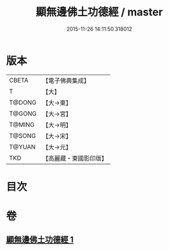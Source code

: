 #+TITLE: 顯無邊佛土功德經 / master
#+DATE: 2015-11-26 14:11:50.318012
* 版本
 |     CBETA|【電子佛典集成】|
 |         T|【大】     |
 |    T@DONG|【大→東】   |
 |    T@GONG|【大→宮】   |
 |    T@MING|【大→明】   |
 |    T@SONG|【大→宋】   |
 |    T@YUAN|【大→元】   |
 |       TKD|【高麗藏・東國影印版】|

* 目次
* 卷
** [[file:KR6e0037_001.txt][顯無邊佛土功德經 1]]
